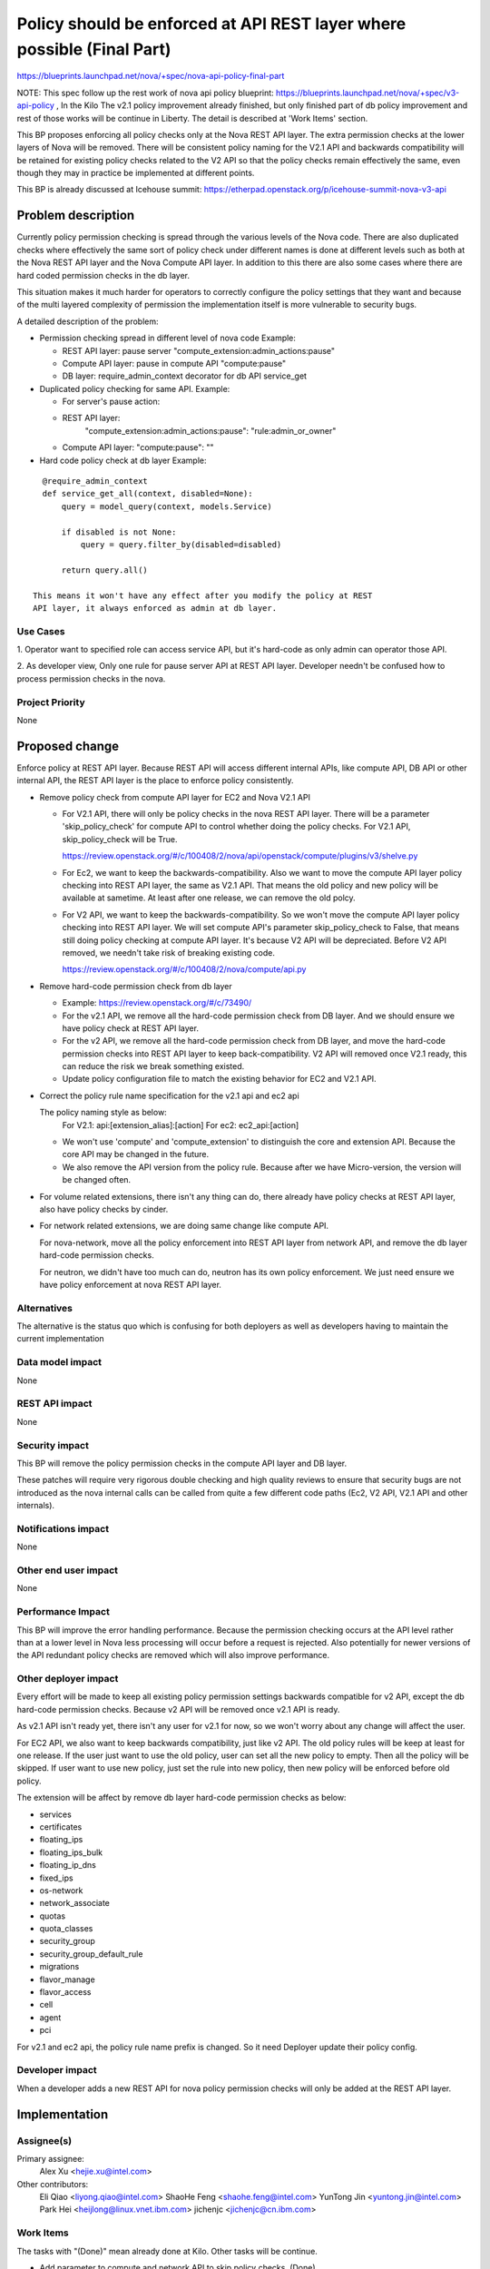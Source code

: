 ..
 This work is licensed under a Creative Commons Attribution 3.0 Unported
 License.

 http://creativecommons.org/licenses/by/3.0/legalcode

=======================================================================
Policy should be enforced at API REST layer where possible (Final Part)
=======================================================================

https://blueprints.launchpad.net/nova/+spec/nova-api-policy-final-part

NOTE: This spec follow up the rest work of nova api policy blueprint:
https://blueprints.launchpad.net/nova/+spec/v3-api-policy , In the Kilo
The v2.1 policy improvement already finished, but only finished part of db
policy improvement and rest of those works will be continue in Liberty.
The detail is described at 'Work Items' section.

This BP proposes enforcing all policy checks only at the Nova REST API
layer. The extra permission checks at the lower layers of Nova will be
removed. There will be consistent policy naming for the V2.1 API and
backwards compatibility will be retained for existing policy checks
related to the V2 API so that the policy checks remain effectively the
same, even though they may in practice be implemented at different points.

This BP is already discussed at Icehouse summit:
https://etherpad.openstack.org/p/icehouse-summit-nova-v3-api

Problem description
===================

Currently policy permission checking is spread through the various
levels of the Nova code.  There are also duplicated checks where
effectively the same sort of policy check under different names is
done at different levels such as both at the Nova REST API layer
and the Nova Compute API layer. In addition to this there are also
some cases where there are hard coded permission checks in the db
layer.

This situation makes it much harder for operators to correctly
configure the policy settings that they want and because of the multi
layered complexity of permission the implementation itself is more
vulnerable to security bugs.

A detailed description of the problem:

* Permission checking spread in different level of nova code
  Example:

  * REST API layer: pause server "compute_extension:admin_actions:pause"
  * Compute API layer: pause in compute API "compute:pause"
  * DB layer: require_admin_context decorator for db API service_get

* Duplicated policy checking for same API. Example:

  * For server's pause action:
  * REST API layer:
        "compute_extension:admin_actions:pause": "rule:admin_or_owner"
  * Compute API layer: "compute:pause": ""

* Hard code policy check at db layer
  Example:

::

    @require_admin_context
    def service_get_all(context, disabled=None):
        query = model_query(context, models.Service)

        if disabled is not None:
            query = query.filter_by(disabled=disabled)

        return query.all()

  This means it won't have any effect after you modify the policy at REST
  API layer, it always enforced as admin at db layer.

Use Cases
---------

1. Operator want to specified role can access service API, but it's hard-code
as only admin can operator those API.

2. As developer view, Only one rule for pause server API at REST API layer.
Developer needn't be confused how to process permission checks in the nova.

Project Priority
----------------

None

Proposed change
===============

Enforce policy at REST API layer. Because REST API will access
different internal APIs, like compute API, DB API or other internal API, the
REST API layer is the place to enforce policy consistently.

* Remove policy check from compute API layer for EC2 and Nova V2.1 API

  * For V2.1 API, there will only be policy checks in the nova REST API
    layer. There will be a parameter 'skip_policy_check' for compute API to
    control whether doing the policy checks. For V2.1 API,
    skip_policy_check will be True.

    https://review.openstack.org/#/c/100408/2/nova/api/openstack/compute/plugins/v3/shelve.py

  * For Ec2, we want to keep the backwards-compatibility. Also we want to
    move the compute API layer policy checking into REST API layer, the same
    as V2.1 API. That means the old policy and new policy will be available
    at sametime. At least after one release, we can remove the old polcy.

  * For V2 API, we want to keep the backwards-compatibility. So we won't move
    the compute API layer policy checking into REST API layer. We will set
    compute API's parameter skip_policy_check to False, that means still
    doing policy checking at compute API layer. It's because V2 API will be
    depreciated. Before V2 API removed, we needn't take risk of breaking
    existing code.

    https://review.openstack.org/#/c/100408/2/nova/compute/api.py

* Remove hard-code permission check from db layer

  * Example: https://review.openstack.org/#/c/73490/
  * For the v2.1 API, we remove all the hard-code permission check from DB
    layer. And we should ensure we have policy check at REST API layer.
  * For the v2 API, we remove all the hard-code permission check from DB
    layer, and move the hard-code permission checks into REST API layer to
    keep back-compatibility. V2 API will removed once V2.1 ready, this
    can reduce the risk we break something existed.
  * Update policy configuration file to match the existing behavior for
    EC2 and V2.1 API.

* Correct the policy rule name specification for the v2.1 api and ec2 api

  The policy naming style as below:
    For V2.1: api:[extension_alias]:[action]
    For ec2: ec2_api:[action]

  * We won't use 'compute' and 'compute_extension' to distinguish the core and
    extension API. Because the core API may be changed in the future.
  * We also remove the API version from the policy rule. Because after we have
    Micro-version, the version will be changed often.

* For volume related extensions, there isn't any thing can do, there already
  have policy checks at REST API layer, also have policy checks by cinder.

* For network related extensions, we are doing same change like compute API.

  For nova-network, move all the policy enforcement into REST API layer from
  network API, and remove the db layer hard-code permission checks.

  For neutron, we didn't have too much can do, neutron has its own policy
  enforcement. We just need ensure we have policy enforcement at nova REST
  API layer.

Alternatives
------------
The alternative is the status quo which is confusing for both deployers as
well as developers having to maintain the current implementation

Data model impact
-----------------
None

REST API impact
---------------
None

Security impact
---------------
This BP will remove the policy permission checks in the compute API layer
and DB layer.

These patches will require very rigorous double checking and high
quality reviews to ensure that security bugs are not introduced as the
nova internal calls can be called from quite a few different code
paths (Ec2, V2 API, V2.1 API and other internals).

Notifications impact
--------------------
None

Other end user impact
---------------------
None

Performance Impact
------------------
This BP will improve the error handling performance. Because the permission
checking occurs at the API level rather than at a lower level in Nova less
processing will occur before a request is rejected. Also potentially for newer
versions of the API redundant policy checks are removed which will also
improve performance.

Other deployer impact
---------------------

Every effort will be made to keep all existing policy permission
settings backwards compatible for v2 API, except the db hard-code permission
checks. Because v2 API will be removed once v2.1 API is ready.

As v2.1 API isn't ready yet, there isn't any user for v2.1 for now, so we
won't worry about any change will affect the user.

For EC2 API, we also want to keep backwards compatibility, just like v2 API.
The old policy rules will be keep at least for one release. If the user
just want to use the old policy, user can set all the new policy to empty.
Then all the policy will be skipped. If user want to use new policy, just
set the rule into new policy, then new policy will be enforced before old
policy.

The extension will be affect by remove db layer hard-code permission checks
as below:

* services
* certificates
* floating_ips
* floating_ips_bulk
* floating_ip_dns
* fixed_ips
* os-network
* network_associate
* quotas
* quota_classes
* security_group
* security_group_default_rule
* migrations
* flavor_manage
* flavor_access
* cell
* agent
* pci

For v2.1 and ec2 api, the policy rule name prefix is changed. So it need
Deployer update their policy config.

Developer impact
----------------

When a developer adds a new REST API for nova policy permission checks
will only be added at the REST API layer.

Implementation
==============

Assignee(s)
-----------

Primary assignee:
  Alex Xu <hejie.xu@intel.com>

Other contributors:
  Eli Qiao <liyong.qiao@intel.com>
  ShaoHe Feng <shaohe.feng@intel.com>
  YunTong Jin <yuntong.jin@intel.com>
  Park Hei <heijlong@linux.vnet.ibm.com>
  jichenjc <jichenjc@cn.ibm.com>

Work Items
----------

The tasks with "(Done)" mean already done at Kilo. Other tasks will be
continue.

* Add parameter to compute and network API to skip policy checks. (Done)
* Improve the EC2 API policy enforcement. (Abandon because EC2 deprecated)

  * Add new policy rules at REST API layer
  * Add new EC2 API rules
  * Move EC2 API rules into separated file.
* Improve the V2.1 API policy enforcement. (Done)

  * Remove compute API and network API layer policy enforcement
  * Rename V2.1 API rules
  * Move V2.1 API rules into separated file.
* Remove db layer hard-code permission checks.
  The rest of part is most about nova-network and service/compute_nodes db
  calls.

  * Add back-compatibility rules into REST API layer for v2 API
  * Add policy rules at REST API layer instead of hard-code checks for v2.1
* Move V2 API policy out of policy.conf

Working list:
https://etherpad.openstack.org/p/apipolicycheck


Dependencies
============

None


Testing
=======

No tempest changes. All the policy checks tests will be test by unittest,
as this is mostly an internal nova blueprint.

Documentation Impact
====================
The db layer permission checks will be deleted, this should be document at
upgrade documentation.

All the policy should enforce at API layer, this should be document at
developer documentation.

For the consistent configuration of policy rule, this should be document at
Cloud Admin documentation.

References
==========

https://etherpad.openstack.org/p/icehouse-summit-nova-v3-api
